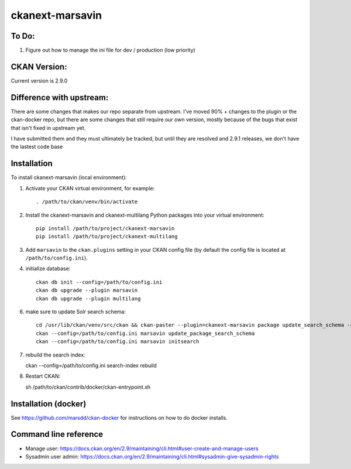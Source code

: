 ================
ckanext-marsavin
================

.. Extension supports all the required modifications for Avin data hub
   project.  It is supported by MaRS Discovery District IT.

------------
To Do:
------------
#. Figure out how to manage the ini file for dev / production (low priority)

-------------
CKAN Version:
-------------

Current version is 2.9.0

--------------------------
Difference with upstream:
--------------------------

There are some changes that makes our repo separate from upstream.  I've moved 90% + changes to the plugin
or the ckan-docker repo, but there are some changes that still require our own version, mostly
because of the bugs that exist that isn't fixed in upstream yet.

I have submitted them and they must ultimately be tracked, but until they are resolved and 2.9.1 releases,
we don't have the lastest code base



------------
Installation
------------

.. Add any additional install steps to the list below.
   For example installing any non-Python dependencies or adding any required
   config settings.

To install ckanext-marsavin (local environment):

1. Activate your CKAN virtual environment, for example::

     . /path/to/ckan/venv/bin/activate

2. Install the ckanext-marsavin and ckanext-multilang Python packages into your virtual environment::

     pip install /path/to/project/ckanext-marsavin
     pip install /path/to/project/ckanext-multilang

3. Add ``marsavin`` to the ``ckan.plugins`` setting in your CKAN
   config file (by default the config file is located at
   ``/path/to/config.ini``).

4. initialize database::

      ckan db init --config=/path/to/config.ini
      ckan db upgrade --plugin marsavin
      ckan db upgrade --plugin multilang

6. make sure to update Solr search schema::

      cd /usr/lib/ckan/venv/src/ckan && ckan-paster --plugin=ckanext-marsavin package update_search_schema -c "${CKAN_CONFIG}/production.ini"
      ckan --config=/path/to/config.ini marsavin update_package_search_schema
      ckan --config=/path/to/config.ini marsavin initsearch

7. rebuild the search index::

   ckan --config=/path/to/config.ini search-index rebuild

8. Restart CKAN::

   sh /path/to/ckan/contrib/docker/ckan-entrypoint.sh

---------------------
Installation (docker)
---------------------

See https://github.com/marsdd/ckan-docker for instructions on how to do docker installs.


-----------------------
Command line reference
-----------------------

* Manage user: https://docs.ckan.org/en/2.9/maintaining/cli.html#user-create-and-manage-users
* Sysadmin user admin: https://docs.ckan.org/en/2.9/maintaining/cli.html#sysadmin-give-sysadmin-rights